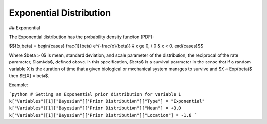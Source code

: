 *******************************
Exponential Distribution
*******************************

## Exponential
          
The Exponential distribution has the probability density function (PDF):

$$f(x;\beta) = \begin{cases}
\frac{1}{\beta} e^{-\frac{x}{\beta}} & x \ge 0, \\
0 & x < 0.
\end{cases}$$

Where $\beta > 0$ is mean, standard deviation, and scale parameter of the distribution, the reciprocal of the rate parameter, $\lambda$, defined above. In this specification, $\beta$ is a survival parameter in the sense that if a random variable X is the duration of time that a given biological or mechanical system manages to survive and $X ~ Exp(\beta)$ then $E[X] = \beta$.

Example:

```python
# Setting an Exponential prior distribution for variable 1
k["Variables"][1]["Bayesian"]["Prior Distribution"]["Type"] = "Exponential"
k["Variables"][1]["Bayesian"]["Prior Distribution"]["Mean"] = +3.0
k["Variables"][1]["Bayesian"]["Prior Distribution"]["Location"] = -1.8
```




